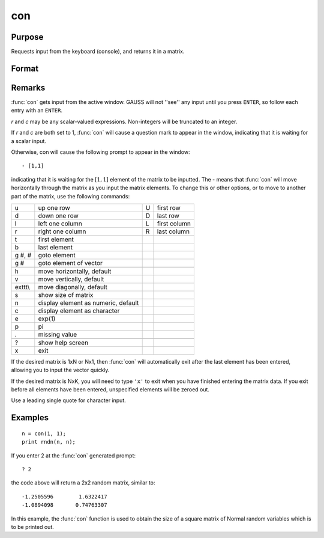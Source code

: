 
con
==============================================

Purpose
----------------
Requests input from the keyboard (console), and returns it in a matrix.

Format
----------------
.. function:: x = con(r, c)

    :param r: row dimension of matrix.
    :type r: scalar

    :param c: column dimension of matrix.
    :type c: scalar

    :returns: **x** (*rxc matrix*) - Matrix storing input from the keyboard.

Remarks
-------

:func:`con` gets input from the active window. GAUSS will not ''see'' any input
until you press ``ENTER``, so follow each entry with an ``ENTER``.

*r* and *c* may be any scalar-valued expressions. Non-integers will be
truncated to an integer.

If *r* and *c* are both set to 1, :func:`con` will cause a question mark to appear
in the window, indicating that it is waiting for a scalar input.

Otherwise, con will cause the following prompt to appear in the window:

::

            - [1,1]

indicating that it is waiting for the :math:`[1,1]` element of the matrix to be
inputted. The - means that :func:`con` will move horizontally through the matrix
as you input the matrix elements. To change this or other options, or to
move to another part of the matrix, use the following commands:

+---------+-------------------------------------+---+--------------+
| u       | up one row                          | U | first row    |
+---------+-------------------------------------+---+--------------+
| d       | down one row                        | D | last row     |
+---------+-------------------------------------+---+--------------+
| l       | left one column                     | L | first column |
+---------+-------------------------------------+---+--------------+
| r       | right one column                    | R | last column  |
+---------+-------------------------------------+---+--------------+
| t       | first element                       |   |              |
+---------+-------------------------------------+---+--------------+
| b       | last element                        |   |              |
+---------+-------------------------------------+---+--------------+
| g #, #  | goto element                        |   |              |
+---------+-------------------------------------+---+--------------+
| g #     | goto element of vector              |   |              |
+---------+-------------------------------------+---+--------------+
|         |                                     |   |              |
+---------+-------------------------------------+---+--------------+
| h       | move horizontally, default          |   |              |
+---------+-------------------------------------+---+--------------+
| v       | move vertically, default            |   |              |
+---------+-------------------------------------+---+--------------+
| exttt\\ | move diagonally, default            |   |              |
+---------+-------------------------------------+---+--------------+
| s       | show size of matrix                 |   |              |
+---------+-------------------------------------+---+--------------+
| n       | display element as numeric, default |   |              |
+---------+-------------------------------------+---+--------------+
| c       | display element as character        |   |              |
+---------+-------------------------------------+---+--------------+
| e       | exp(1)                              |   |              |
+---------+-------------------------------------+---+--------------+
| p       | pi                                  |   |              |
+---------+-------------------------------------+---+--------------+
| .       | missing value                       |   |              |
+---------+-------------------------------------+---+--------------+
|         |                                     |   |              |
+---------+-------------------------------------+---+--------------+
| ?       | show help screen                    |   |              |
+---------+-------------------------------------+---+--------------+
| x       | exit                                |   |              |
+---------+-------------------------------------+---+--------------+

If the desired matrix is 1xN or Nx1, then :func:`con` will automatically exit
after the last element has been entered, allowing you to input the
vector quickly.

If the desired matrix is NxK, you will need to type ``'x'`` to exit when you
have finished entering the matrix data. If you exit before all elements
have been entered, unspecified elements will be zeroed out.

Use a leading single quote for character input.

Examples
----------------

::

    n = con(1, 1);
    print rndn(n, n);

If you enter 2 at the :func:`con` generated prompt:

::

    ? 2

the code above will return a 2x2 random matrix, similar to:

::

    -1.2505596        1.6322417
    -1.0894098       0.74763307

In this example, the :func:`con` function is used to obtain
the size of a square matrix of Normal random
variables which is to be printed out.

.. seealso:: Functions :func:`cons`, `let`, `load`
